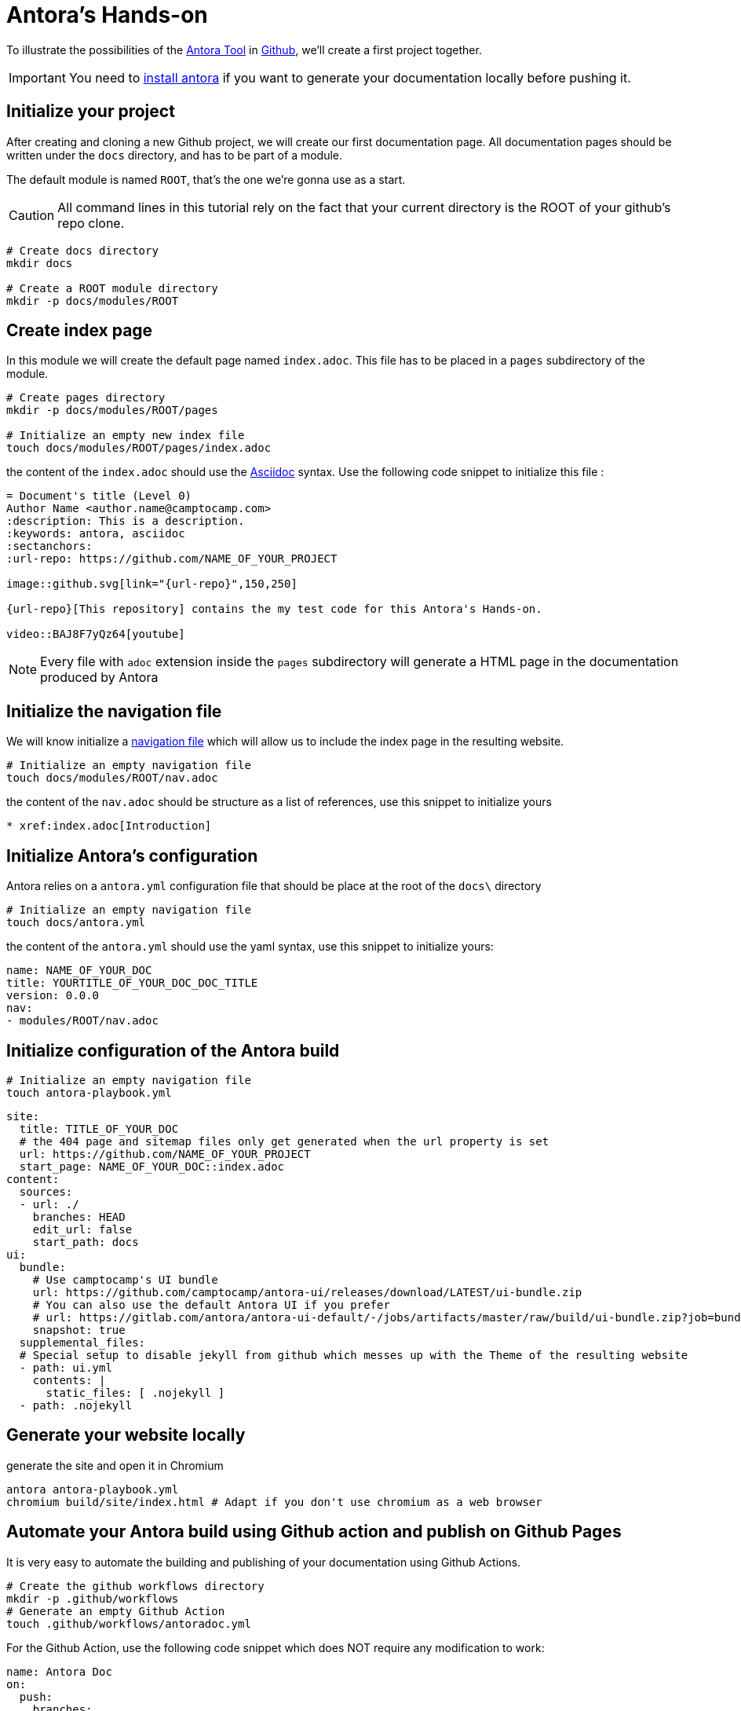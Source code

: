 = Antora's Hands-on
:project-name: antora-mini-ted-talk
:url-repo: https://github.com/camptocamp/{project-name}
:antora-docs-url: https://docs.antora.org/antora/2.3/
:github-url: https://github.com/
:antora-nav-page-url: https://docs.antora.org/antora/2.3/navigation/files-and-lists/#whats-a-nav-file

To illustrate the possibilities of the {antora-docs-url}[Antora Tool] in {github-url}[Github], we'll create a first project together.

IMPORTANT: You need to https://docs.antora.org/antora/2.3/install/install-antora/[install antora] if you want to generate your documentation locally before pushing it.

== Initialize your project

After creating and cloning a new Github project, we will create our first documentation page.
All documentation pages should be written under the `docs` directory, and has to be part of a module.

The default module is named `ROOT`, that's the one we're gonna use as a start.

CAUTION: All command lines in this tutorial rely on the fact that your current directory is the ROOT of your github's repo clone.

[source,shell]
----
# Create docs directory
mkdir docs

# Create a ROOT module directory
mkdir -p docs/modules/ROOT
----

== Create index page

In this module we will create the default page named `index.adoc`. This file has to be placed in a `pages` subdirectory of the module.

[source,shell]
----
# Create pages directory
mkdir -p docs/modules/ROOT/pages

# Initialize an empty new index file
touch docs/modules/ROOT/pages/index.adoc
----

the content of the `index.adoc` should use the https://asciidoc.org/[Asciidoc] syntax. Use the following code snippet to initialize this file :

[source,asciidoc]
----
= Document's title (Level 0)
Author Name <author.name@camptocamp.com>
:description: This is a description.
:keywords: antora, asciidoc
:sectanchors:
:url-repo: https://github.com/NAME_OF_YOUR_PROJECT

image::github.svg[link="{url-repo}",150,250]

{url-repo}[This repository] contains the my test code for this Antora's Hands-on.

video::BAJ8F7yQz64[youtube]
----

NOTE: Every file with `adoc` extension inside the `pages` subdirectory will generate a HTML page in the documentation produced by Antora

== Initialize the navigation file

We will know initialize a {antora-nav-page-url}[navigation file] which will allow us to include the index page in the resulting website.

[source,shell]
----
# Initialize an empty navigation file
touch docs/modules/ROOT/nav.adoc
----

the content of the `nav.adoc` should be structure as a list of references, use this snippet to initialize yours

[source,asciidoc]
----
* xref:index.adoc[Introduction]
----

== Initialize Antora's configuration

Antora relies on a `antora.yml` configuration file that should be place at the root of the `docs\` directory

[source,shell]
----
# Initialize an empty navigation file
touch docs/antora.yml
----

the content of the `antora.yml` should use the yaml syntax, use this snippet to initialize yours:

[source,yaml]
----
name: NAME_OF_YOUR_DOC
title: YOURTITLE_OF_YOUR_DOC_DOC_TITLE
version: 0.0.0
nav:
- modules/ROOT/nav.adoc
----

== Initialize configuration of the Antora build

[source,shell]
----
# Initialize an empty navigation file
touch antora-playbook.yml
----

[source,yaml]
----
site:
  title: TITLE_OF_YOUR_DOC
  # the 404 page and sitemap files only get generated when the url property is set
  url: https://github.com/NAME_OF_YOUR_PROJECT
  start_page: NAME_OF_YOUR_DOC::index.adoc
content:
  sources:
  - url: ./
    branches: HEAD
    edit_url: false
    start_path: docs
ui:
  bundle:
    # Use camptocamp's UI bundle
    url: https://github.com/camptocamp/antora-ui/releases/download/LATEST/ui-bundle.zip
    # You can also use the default Antora UI if you prefer
    # url: https://gitlab.com/antora/antora-ui-default/-/jobs/artifacts/master/raw/build/ui-bundle.zip?job=bundle-stable
    snapshot: true
  supplemental_files:
  # Special setup to disable jekyll from github which messes up with the Theme of the resulting website
  - path: ui.yml
    contents: |
      static_files: [ .nojekyll ]
  - path: .nojekyll
----

== Generate your website locally


[source,shell,subs="attributes"]
.generate the site and open it in Chromium
----
antora antora-playbook.yml
chromium build/site/index.html # Adapt if you don't use chromium as a web browser
----

== Automate your Antora build using Github action and publish on Github Pages

It is very easy to automate the building and publishing of your documentation using Github Actions. 

[source,shell]
----
# Create the github workflows directory
mkdir -p .github/workflows
# Generate an empty Github Action
touch .github/workflows/antoradoc.yml
----

For the Github Action, use the following code snippet which does NOT require any modification to work:

[source,yaml]
----
name: Antora Doc 
on:
  push:
    branches:
      # Be careful here, master was renamed to main by default
      - main
env:
  SITE_DIR: 'site'
jobs:
  build_site:
    name: "Build site with Antora"
    runs-on: [ubuntu-latest]
    steps:
      - name: Checkout
        uses: actions/checkout@v2
      - name: "Generate site using antora site action"
        uses: kameshsampath/antora-site-action@master
        with:
          antora_playbook: antora-playbook.yml
      - name: "List folder"
        run: |
          ls -ltr $GITHUB_WORKSPACE/build/
      - name: "Upload generated site"
        uses: actions/upload-artifact@v1.0.0
        with:
          name: site
          path: "${{ github.workspace }}/build/${{ env.SITE_DIR }}"
  deploy_site:
    runs-on: [ubuntu-latest]
    needs: [build_site]
    name: "Deploy GitHub Pages"
    steps:
     - name: Setup Node.js for use with actions
       uses: actions/setup-node@v1.1.0
       with:
         version: 12.x
     - name: Checkout
       uses: actions/checkout@v2
     - name: Download generated site
       uses: actions/download-artifact@v1
       with:
         name: site
         path: "${{ github.workspace }}/${{ env.SITE_DIR }}"
     - name: Deploy to GitHub Pages
       uses: JamesIves/github-pages-deploy-action@3.2.1
       with:
        # ACCESS_TOKEN: # optional
        GITHUB_TOKEN: "${{ github.token}}"
        FOLDER: "${{ env.SITE_DIR }}"
        BRANCH: 'gh-pages'
        COMMIT_MESSAGE: "[CI] Publish Documentation for ${{ github.sha }}"
----

== Our first test

=== Push our code

At this stage, we should have a fully automated documentation website "build and publish" pipeline.

Let's try it !

[source,shell]
----
# Make sure we won't push to build directory
echo "build/" > .gitignore
# and commit/push our first website
git add .gitignore
git add antora-playbook.yml
git add docs/
git add .github/workflows/antoradoc.yml
git commit -m"Create new Antora documentation"
git push
----

== Setup Github pages

=== using UI

image::github_actions_p1.png[800,600]
image::github_actions_p2.png[800,600]
image::github_actions_p3.png[800,600]
image::github_actions_p4.png[800,600]
image::github_pages_settings.png[800,600]


== Let's go further


=== add images

[source,shell]
----
mkdir docs/modules/ROOT/pages/assets/images
----

== Create additional pages

one adoc will create one corresponding web page

== Include pages in website (and nav bar)


[source,shell]
----
touch docs/modules/ROOT/nav.adoc
----


[source,asciidoc]
----
* xref:index.adoc[Introduction]
* xref:tutorials.adoc[Tutorials]
----

=== include pages and partials

https://docs.antora.org/antora/2.3/asciidoc/include-partial/


[source,shell]
----
mkdir docs/modules/ROOT/partials
echo "NOTE: this note will be included as partial" > docs/modules/ROOT/partials/partial_note.adoc
----

[source,asciidoc]
----
# Remove the trailing space, that was added here so the include doesn't execute
 include::ROOT:partial$partial_note.adoc[]
----



== Include external documentations 

To create a meta doc and/or links to other documentations, you can add links to those projects in the `antora-playbook.yml`

try adding :

[source,yaml]
----
  - url: https://github.com/camptocamp/camptocamp-devops-stack
    branches: master
    edit_url: false
    start_path: docs
----

to make your antora-playbook look like 

[source,yaml]
----
site:
  title: TITLE_OF_YOUR_DOC
  # the 404 page and sitemap files only get generated when the url property is set
  url: https://github.com/camptocamp/NAME_OF_YOUR_PROJECT
  start_page: YOUR_DOC_NAME::index.adoc
content:
  sources:
  - url: ./
    branches: HEAD
    edit_url: false
    start_path: docs
  - url: https://github.com/camptocamp/camptocamp-devops-stack
    branches: master
    edit_url: false
    start_path: docs
ui:
  bundle:
    url: https://github.com/camptocamp/antora-ui/releases/download/LATEST/ui-bundle.zip
    # Using a modified version with dark theme for local tests
    #url: https://github.com/acampergue-camptocamp/antora-ui/releases/download/LATEST/ui-bundle.zip
    snapshot: true
  supplemental_files:
  - path: ui.yml
    contents: |
      static_files: [ .nojekyll ]
  - path: .nojekyll
----